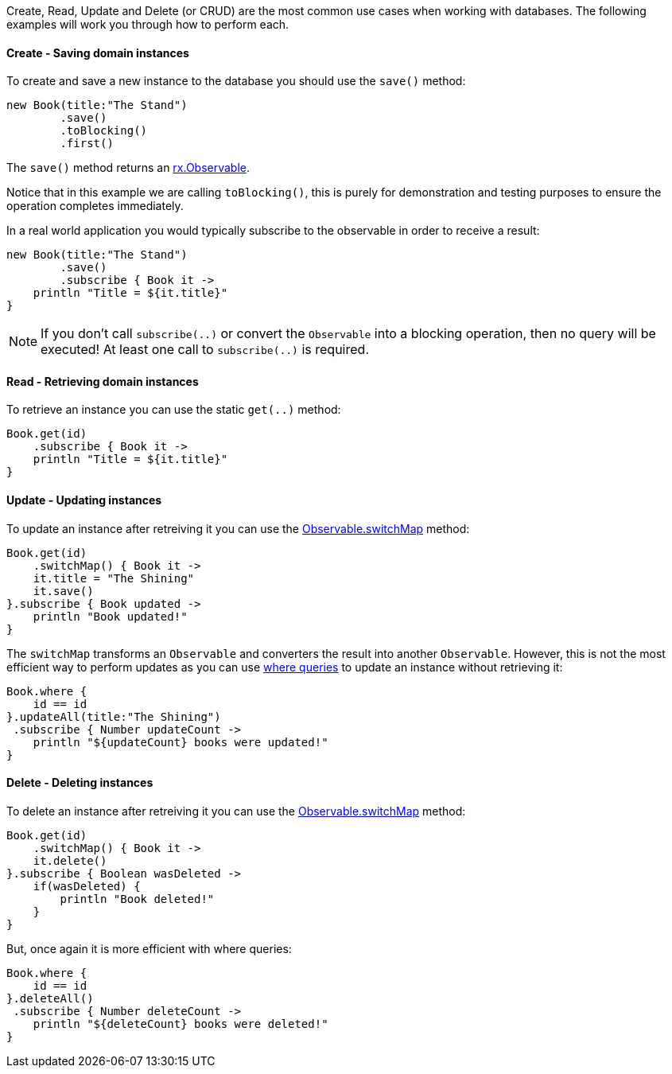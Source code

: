 Create, Read, Update and Delete (or CRUD) are the most common use cases when working with databases. The following examples will work you through how to perform each.

==== Create - Saving domain instances

To create and save a new instance to the database you should use the `save()` method:


[source,groovy]
----
new Book(title:"The Stand")
        .save()
        .toBlocking()
        .first()
----

The `save()` method returns an http://reactivex.io/RxJava/javadoc/rx/Observable.html[rx.Observable].

Notice that in this example we are calling `toBlocking()`, this is purely for demonstration and testing purposes to ensure the operation completes immediately.

In a real world application you would typically subscribe to the observable in order to receive a result:


[source,groovy]
----
new Book(title:"The Stand")
        .save()
        .subscribe { Book it ->
    println "Title = ${it.title}"
}
----

NOTE: If you don't call `subscribe(..)` or convert the `Observable` into a blocking operation, then no query will be executed! At least one call to `subscribe(..)` is required.

==== Read - Retrieving domain instances

To retrieve an instance you can use the static `get(..)` method:

[source,groovy]
----
Book.get(id)
    .subscribe { Book it ->
    println "Title = ${it.title}"
}
----

==== Update - Updating instances

To update an instance after retreiving it you can use the http://reactivex.io/RxJava/javadoc/rx/Observable.html#switchMap(rx.functions.Func1)[Observable.switchMap] method:

[source,groovy]
----
Book.get(id)
    .switchMap() { Book it ->
    it.title = "The Shining"
    it.save()
}.subscribe { Book updated ->
    println "Book updated!"
}
----

The `switchMap` transforms an `Observable` and converters the result into another `Observable`. However, this is not the most efficient way to perform updates as you can use http://docs.grails.org/latest/guide/GORM.html#whereQueries[where queries] to update an instance without retrieving it:


[source,groovy]
----
Book.where {
    id == id
}.updateAll(title:"The Shining")
 .subscribe { Number updateCount ->
    println "${updateCount} books were updated!"
}
----

==== Delete - Deleting instances

To delete an instance after retreiving it you can use the http://reactivex.io/RxJava/javadoc/rx/Observable.html#switchMap(rx.functions.Func1)[Observable.switchMap] method:

[source,groovy]
----
Book.get(id)
    .switchMap() { Book it ->
    it.delete()
}.subscribe { Boolean wasDeleted ->
    if(wasDeleted) {
        println "Book deleted!"
    }
}
----

But, once again it is more efficient with where queries:

[source,groovy]
----
Book.where {
    id == id
}.deleteAll()
 .subscribe { Number deleteCount ->
    println "${deleteCount} books were deleted!"
}
----


